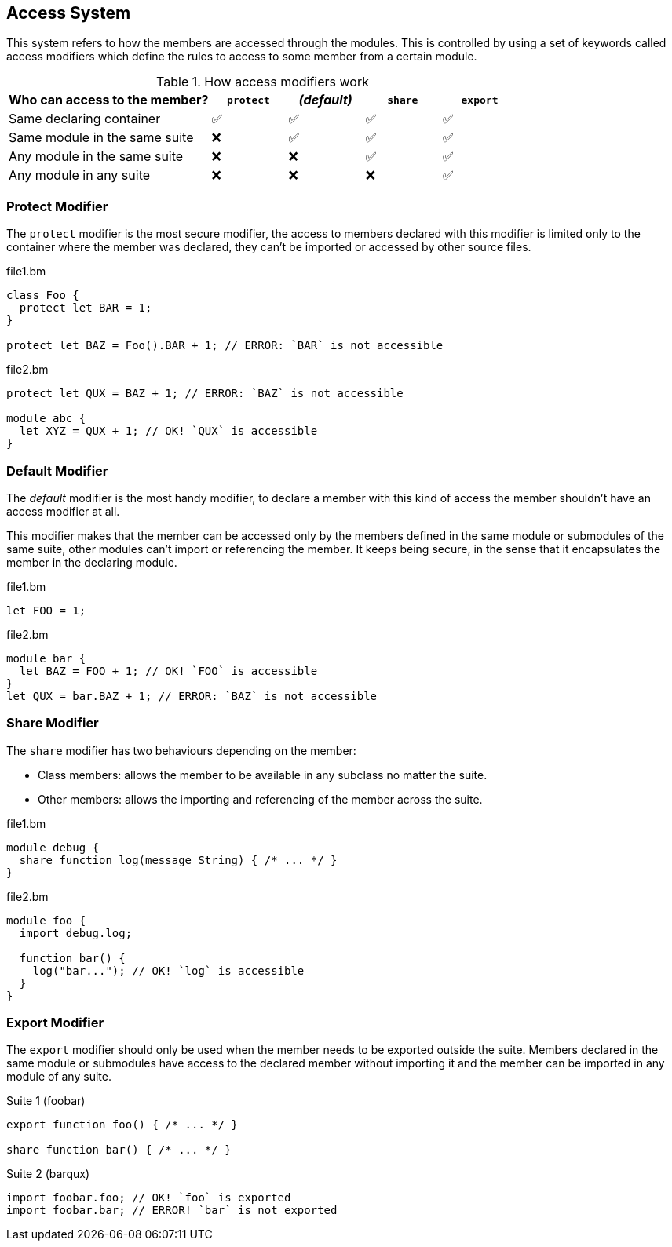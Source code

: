 == Access System

This system refers to how the members are accessed through the modules.
This is controlled by using a set of keywords called access modifiers
which define the rules to access to some member from a certain module.

.How access modifiers work
[cols="40,15,15,15,15"]
|===
|Who can access to the member? | `protect` | _(default)_ | `share` | `export`

|Same declaring container          | ✅ | ✅ | ✅ | ✅
|Same module in the same suite     | ❌ | ✅ | ✅ | ✅
|Any module in the same suite      | ❌ | ❌ | ✅ | ✅
|Any module in any suite           | ❌ | ❌ | ❌ | ✅

|===

=== Protect Modifier

The `protect` modifier is the most secure modifier, the access to members declared with this modifier
is limited only to the container where the member was declared,
they can't be imported or accessed by other source files.

.file1.bm
[source,bm]
----
class Foo {
  protect let BAR = 1;
}

protect let BAZ = Foo().BAR + 1; // ERROR: `BAR` is not accessible
----

.file2.bm
[source,bm]
----
protect let QUX = BAZ + 1; // ERROR: `BAZ` is not accessible

module abc {
  let XYZ = QUX + 1; // OK! `QUX` is accessible
}
----

=== Default Modifier

The _default_ modifier is the most handy modifier,
to declare a member with this kind of access the member shouldn't have an access modifier at all.

This modifier makes that the member can be accessed only by
the members defined in the same module or submodules of the same suite,
other modules can't import or referencing the member.
It keeps being secure, in the sense that it encapsulates the member in the declaring module.


.file1.bm
[source,bm]
----
let FOO = 1;
----

.file2.bm
[source,bm]
----
module bar {
  let BAZ = FOO + 1; // OK! `FOO` is accessible
}
let QUX = bar.BAZ + 1; // ERROR: `BAZ` is not accessible
----

=== Share Modifier

The `share` modifier has two behaviours depending on the member:

* Class members: allows the member to be available in any subclass no matter the suite.
* Other members: allows the importing and referencing of the member across the suite.

.file1.bm
[source,bm]
----
module debug {
  share function log(message String) { /* ... */ }
}
----

.file2.bm
[source,bm]
----
module foo {
  import debug.log;

  function bar() {
    log("bar..."); // OK! `log` is accessible
  }
}
----

=== Export Modifier

The `export` modifier should only be used when the member needs to be exported outside the suite.
Members declared in the same module or submodules have access to the declared member without importing it
and the member can be imported in any module of any suite.

.Suite 1 (foobar)
[source,bm]
----
export function foo() { /* ... */ }

share function bar() { /* ... */ }
----

.Suite 2 (barqux)
[source,bm]
----
import foobar.foo; // OK! `foo` is exported
import foobar.bar; // ERROR! `bar` is not exported
----
